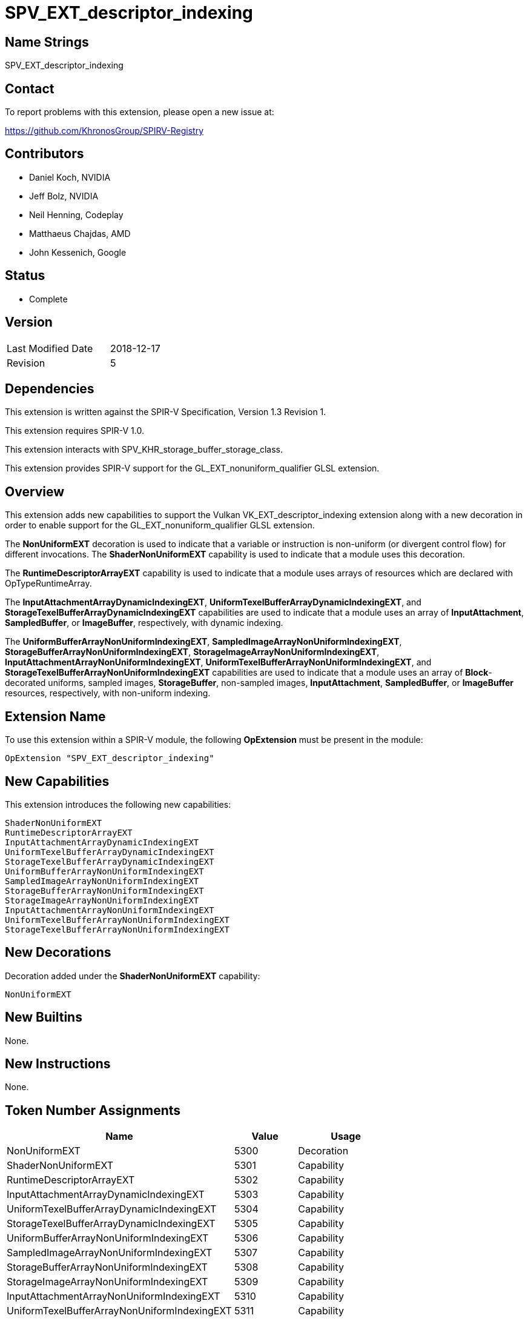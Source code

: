 SPV_EXT_descriptor_indexing
===========================

Name Strings
------------

SPV_EXT_descriptor_indexing

Contact
-------

To report problems with this extension, please open a new issue at:

https://github.com/KhronosGroup/SPIRV-Registry

Contributors
------------

- Daniel Koch, NVIDIA
- Jeff Bolz, NVIDIA
- Neil Henning, Codeplay
- Matthaeus Chajdas, AMD
- John Kessenich, Google

Status
------

- Complete

Version
-------

[width="40%",cols="25,25"]
|========================================
| Last Modified Date | 2018-12-17
| Revision           | 5
|========================================

Dependencies
------------

This extension is written against the SPIR-V Specification,
Version 1.3 Revision 1.

This extension requires SPIR-V 1.0.

This extension interacts with SPV_KHR_storage_buffer_storage_class.

This extension provides SPIR-V support for the GL_EXT_nonuniform_qualifier
GLSL extension.

Overview
--------

This extension adds new capabilities to support the Vulkan
VK_EXT_descriptor_indexing extension along with a new decoration
in order to enable support for the GL_EXT_nonuniform_qualifier
GLSL extension.

The *NonUniformEXT* decoration is used to indicate that a variable
or instruction is non-uniform (or divergent control flow) for
different invocations. The *ShaderNonUniformEXT* capability is
used to indicate that a module uses this decoration.

The *RuntimeDescriptorArrayEXT* capability is used to indicate that
a module uses arrays of resources which are declared with
OpTypeRuntimeArray.

The *InputAttachmentArrayDynamicIndexingEXT*,
*UniformTexelBufferArrayDynamicIndexingEXT*, and
*StorageTexelBufferArrayDynamicIndexingEXT* capabilities are used to
indicate that a module uses an array of *InputAttachment*, *SampledBuffer*,
or *ImageBuffer*, respectively, with dynamic indexing.

The *UniformBufferArrayNonUniformIndexingEXT*,
*SampledImageArrayNonUniformIndexingEXT*,
*StorageBufferArrayNonUniformIndexingEXT*,
*StorageImageArrayNonUniformIndexingEXT*,
*InputAttachmentArrayNonUniformIndexingEXT*,
*UniformTexelBufferArrayNonUniformIndexingEXT*, and
*StorageTexelBufferArrayNonUniformIndexingEXT* capabilities are used to
indicate that a module uses an array of *Block*-decorated uniforms,
sampled images, *StorageBuffer*, non-sampled images, *InputAttachment*,
*SampledBuffer*, or *ImageBuffer* resources, respectively, with
non-uniform indexing.


Extension Name
--------------

To use this extension within a SPIR-V module, the following
*OpExtension* must be present in the module:

----
OpExtension "SPV_EXT_descriptor_indexing"
----

New Capabilities
----------------

This extension introduces the following new capabilities:

----
ShaderNonUniformEXT
RuntimeDescriptorArrayEXT
InputAttachmentArrayDynamicIndexingEXT
UniformTexelBufferArrayDynamicIndexingEXT
StorageTexelBufferArrayDynamicIndexingEXT
UniformBufferArrayNonUniformIndexingEXT
SampledImageArrayNonUniformIndexingEXT
StorageBufferArrayNonUniformIndexingEXT
StorageImageArrayNonUniformIndexingEXT
InputAttachmentArrayNonUniformIndexingEXT
UniformTexelBufferArrayNonUniformIndexingEXT
StorageTexelBufferArrayNonUniformIndexingEXT
----

New Decorations
---------------

Decoration added under the *ShaderNonUniformEXT* capability:

----
NonUniformEXT
----

New Builtins
------------

None.

New Instructions
----------------

None.

Token Number Assignments
------------------------

[options="header",width="75%"]
[cols="50%,20%,30%"]
[grid="rows"]
|====
| Name                                          | Value | Usage
| NonUniformEXT                                 | 5300  | Decoration
| ShaderNonUniformEXT                           | 5301  | Capability
| RuntimeDescriptorArrayEXT                     | 5302  | Capability
| InputAttachmentArrayDynamicIndexingEXT        | 5303  | Capability
| UniformTexelBufferArrayDynamicIndexingEXT     | 5304  | Capability
| StorageTexelBufferArrayDynamicIndexingEXT     | 5305  | Capability
| UniformBufferArrayNonUniformIndexingEXT       | 5306  | Capability
| SampledImageArrayNonUniformIndexingEXT        | 5307  | Capability
| StorageBufferArrayNonUniformIndexingEXT       | 5308  | Capability
| StorageImageArrayNonUniformIndexingEXT        | 5309  | Capability
| InputAttachmentArrayNonUniformIndexingEXT     | 5310  | Capability
| UniformTexelBufferArrayNonUniformIndexingEXT  | 5311  | Capability
| StorageTexelBufferArrayNonUniformIndexingEXT  | 5312  | Capability
|====

Modifications to the SPIR-V Specification, Version 1.3
------------------------------------------------------

(Add a new Section 2.X, Uniformity) ::
+
--
SPIR-V has multiple notions of uniformity of values. A result <id> decorated
as *Uniform* (for a particular scope) is a contract that all invocations
within that scope will compute the same value for that result, for a given
dynamic instance of an instruction. This is useful to enable implementations
to store results in a scalar register file (_scalarization_), for example.
Results are assumed not to be uniform unless decorated as such.

An <id> is defined to be _dynamically uniform_ for a dynamic instance of an
instruction if all invocations (in an _invocation group_) that execute the
dynamic instance have the same value for that <id>. This is not something that
is explicitly decorated, it is just a property that arises. This property is
assumed to hold for operands of certain instructions, such as the Image
operand of image instructions, unless that operand is decorated as
*NonUniformEXT*. Some implementations require more complex instruction
expansions to handle non-dynamically uniform values in certain instructions,
and thus it is mandatory for certain operands to be decorated as
*NonUniformEXT* if they are not guaranteed to be dynamically uniform.

While the names may suggest otherwise, nothing forbids an <id> from being
decorated as both *Uniform* and *NonUniformEXT*. Since _dynamically uniform_
is at a larger scope (invocation group) than the default *Uniform* scope
(subgroup), it is even possible for the <id> to be uniform at the subgroup
scope but not dynamically uniform.
--

(Modify Section 3.20, Decoration, adding a row to the Decoration table) ::
+
--
[cols="1,10,6,2*2",options="header",width = "100%"]
|====
2+^.^| Decoration | <<Capability,Enabling Capabilities>> 2+<.^| Extra Operands
| 5300 | *NonUniformEXT* +
Apply to an object. Asserts that the value
backing the decorated <id> is _not_ dynamically uniform.
See the API specification for more information.
|*ShaderNonUniformEXT* 2+|
|====
--

(Modify Section 3.31, Capability, adding new rows to the Capability table) ::
+
--
[cols="1,15,8,30",options="header",width = "100%"]
|====
2+^.^| Capability | Depends On | Enabled by Extension
| 5301 | *ShaderNonUniformEXT* +
Uses the *NonUniformEXT* decoration on a variable or instruction.
| *Shader* | *SPV_EXT_descriptor_indexing*
| 5302 | *RuntimeDescriptorArrayEXT* +
Uses arrays of resources which are sized at run-time.
| *Shader* | *SPV_EXT_descriptor_indexing*
| 5303 | *InputAttachmentArrayDynamicIndexingEXT* +
Arrays of *InputAttachment*-s use _dynamically uniform_ indexing.
| *InputAttachment* | *SPV_EXT_descriptor_indexing*
| 5304 | *UniformTexelBufferArrayDynamicIndexingEXT* +
Arrays of *SampledBuffer*-s use _dynamically uniform_ indexing
| *SampledBuffer* | *SPV_EXT_descriptor_indexing*
| 5305 | *StorageTexelBufferArrayDynamicIndexingEXT* +
Arrays of *ImageBuffer*-s use _dynamically uniform_ indexing
| *ImageBuffer* | *SPV_EXT_descriptor_indexing*
| 5306 | *UniformBufferArrayNonUniformIndexingEXT* +
*Block*-decorated arrays in uniform storage classes use non-uniform indexing.
| *ShaderNonUniformEXT* | *SPV_EXT_descriptor_indexing*
| 5307 | *SampledImageArrayNonUniformIndexingEXT* +
Arrays of sampled images use non-uniform indexing.
| *ShaderNonUniformEXT* | *SPV_EXT_descriptor_indexing*
| 5308 | *StorageBufferArrayNonUniformIndexingEXT* +
Arrays in the *StorageBuffer* Storage Class, or *BufferBlock*-decorated arrays
use non-uniform indexing.
| *ShaderNonUniformEXT* | *SPV_EXT_descriptor_indexing*
| 5309 | *StorageImageArrayNonUniformIndexingEXT* +
Arrays of non-sampled images use non-uniform indexing.
| *ShaderNonUniformEXT* | *SPV_EXT_descriptor_indexing*
| 5310 | *InputAttachmentArrayNonUniformIndexingEXT* +
Arrays of *InputAttachment*-s use non-uniform indexing.
| *InputAttachment*, *ShaderNonUniformEXT* | *SPV_EXT_descriptor_indexing*
| 5311 | *UniformTexelBufferArrayNonUniformIndexingEXT* +
Arrays of *SampledBuffer*-s use non-uniform indexing.
| *SampledBuffer*, *ShaderNonUniformEXT* | *SPV_EXT_descriptor_indexing*
| 5312 | *StorageTexelBufferArrayNonUniformIndexingEXT* +
Arrays of *ImageBuffer*-s use non-uniform indexing.
| *ImageBuffer*, *ShaderNonUniformEXT* | *SPV_EXT_descriptor_indexing*
|====
--



Validation Rules
----------------

An OpExtension must be added to the SPIR-V for validation layers to check
legal use of this extension:

----
OpExtension "SPV_EXT_descriptor_indexing"
----

Issues
------

 . SPIR-V 1.3 Core spec says the following for OpTypeRuntimeArray
    "Objects of this type can only be created with OpVariable using the
    StorageBuffer or Uniform Storage Classes. This should be removed and
    defer to the environment specifications instead."
+
--
**RESOLVED**: Agree. This is superseded by the language in the Vulkan
and OpenGL SPIR-V Environment specifications which states that
"OpTypeRuntimeArray must only be used for the last member of an
OpTypeStruct in the Uniform Storage Class and is decorated as
BufferBlock."
--

 . What type of SPIR-V instructions can the NonUniformEXT decoration
   be used on?
+
--
**RESOLVED**: Using the same language as Uniform (Apply to an object).
In SPIR-V, we have the following definition:

    Object: An instantiation of a non-void type, either as the
    Result <id> of an operation, or created through OpVariable.

which means it can apply to both variables declarations and specific
instructions.
--

Revision History
----------------

[cols="5,15,15,70"]
[grid="rows"]
[options="header"]
|========================================
|Rev|Date|Author|Changes
|1 |2018-01-19 |Daniel Koch| *Initial draft*
|2 |2018-02-14 |Daniel Koch| address WG feedback
|3 |2018-02-21 |Daniel Koch| Resolve issue 2.
|4 |2018-12-11 |Daniel Koch| Update issue 2 for resolution of Issue 317.
|5 |2018-12-17 |Daniel Koch| Add 2.x Uniformity section.
|========================================

